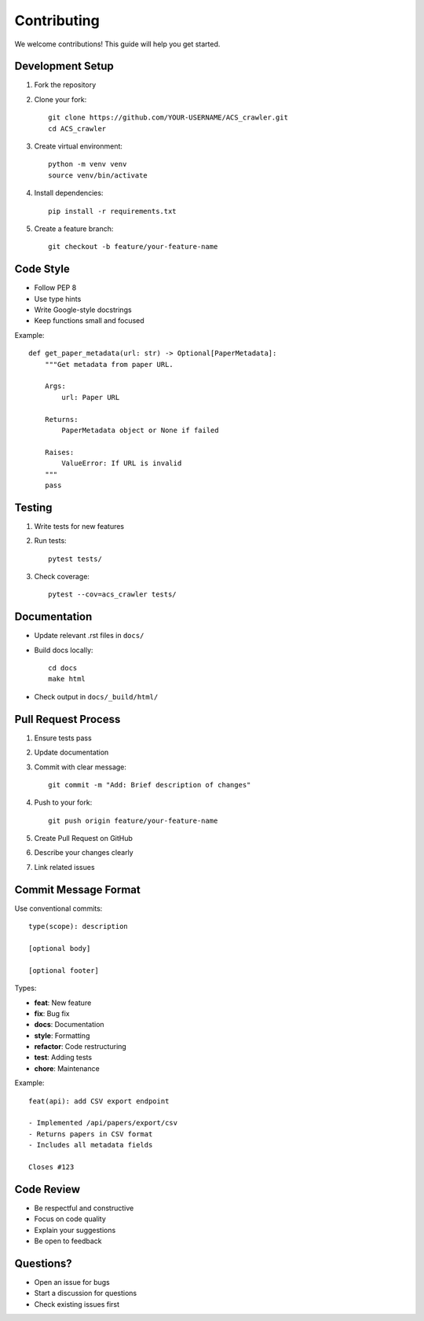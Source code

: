 Contributing
============

We welcome contributions! This guide will help you get started.

Development Setup
-----------------

1. Fork the repository
2. Clone your fork::

    git clone https://github.com/YOUR-USERNAME/ACS_crawler.git
    cd ACS_crawler

3. Create virtual environment::

    python -m venv venv
    source venv/bin/activate

4. Install dependencies::

    pip install -r requirements.txt

5. Create a feature branch::

    git checkout -b feature/your-feature-name

Code Style
----------

* Follow PEP 8
* Use type hints
* Write Google-style docstrings
* Keep functions small and focused

Example::

    def get_paper_metadata(url: str) -> Optional[PaperMetadata]:
        """Get metadata from paper URL.

        Args:
            url: Paper URL

        Returns:
            PaperMetadata object or None if failed

        Raises:
            ValueError: If URL is invalid
        """
        pass

Testing
-------

1. Write tests for new features
2. Run tests::

    pytest tests/

3. Check coverage::

    pytest --cov=acs_crawler tests/

Documentation
-------------

* Update relevant .rst files in ``docs/``
* Build docs locally::

    cd docs
    make html

* Check output in ``docs/_build/html/``

Pull Request Process
--------------------

1. Ensure tests pass
2. Update documentation
3. Commit with clear message::

    git commit -m "Add: Brief description of changes"

4. Push to your fork::

    git push origin feature/your-feature-name

5. Create Pull Request on GitHub
6. Describe your changes clearly
7. Link related issues

Commit Message Format
---------------------

Use conventional commits::

    type(scope): description

    [optional body]

    [optional footer]

Types:

* **feat**: New feature
* **fix**: Bug fix
* **docs**: Documentation
* **style**: Formatting
* **refactor**: Code restructuring
* **test**: Adding tests
* **chore**: Maintenance

Example::

    feat(api): add CSV export endpoint

    - Implemented /api/papers/export/csv
    - Returns papers in CSV format
    - Includes all metadata fields

    Closes #123

Code Review
-----------

* Be respectful and constructive
* Focus on code quality
* Explain your suggestions
* Be open to feedback

Questions?
----------

* Open an issue for bugs
* Start a discussion for questions
* Check existing issues first
